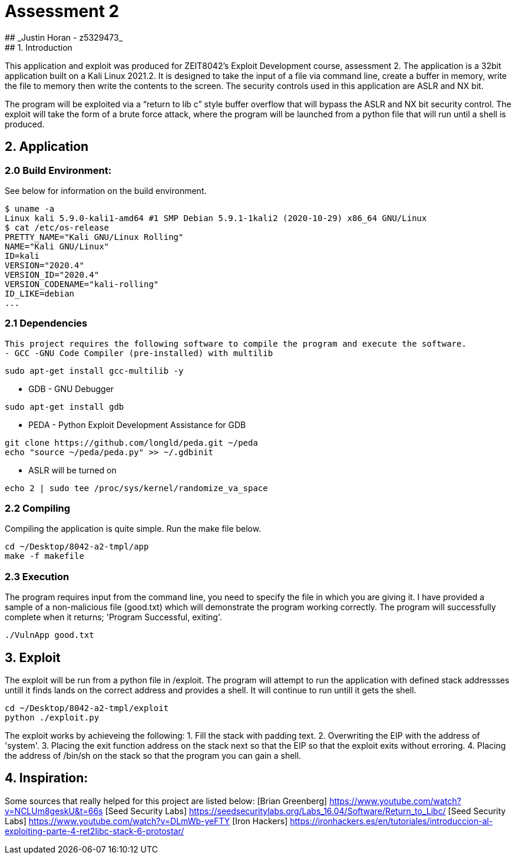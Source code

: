 # Assessment 2 
## _Justin Horan - z5329473_
## 1. Introduction 
This application and exploit was produced for ZEIT8042’s Exploit Development course, assessment 2. 
The application is a 32bit application built on a Kali Linux 2021.2. It is designed to take the input of a file via command line, create a buffer in memory, write the file to memory then write the contents to the screen. The security controls used in this application are ASLR and NX bit. 

The program will be exploited via a “return to lib c” style buffer overflow that will bypass the ASLR and NX bit security control. The exploit will take the form of a brute force attack, where the program will be launched from a python file that will run until a shell is produced. 

## 2. Application 
### 2.0 Build Environment: 
See below for information on the build environment. 
```
$ uname -a
Linux kali 5.9.0-kali1-amd64 #1 SMP Debian 5.9.1-1kali2 (2020-10-29) x86_64 GNU/Linux
$ cat /etc/os-release
PRETTY_NAME="Kali GNU/Linux Rolling"
NAME="Kali GNU/Linux"
ID=kali
VERSION="2020.4"
VERSION_ID="2020.4"
VERSION_CODENAME="kali-rolling"
ID_LIKE=debian
...
```
### 2.1 Dependencies
 This project requires the following software to compile the program and execute the software. 
 - GCC -GNU Code Compiler (pre-installed) with multilib 
```
sudo apt-get install gcc-multilib -y
```
 - GDB - GNU Debugger 
```
sudo apt-get install gdb
```
 - PEDA - Python Exploit Development Assistance for GDB
```sh
git clone https://github.com/longld/peda.git ~/peda
echo "source ~/peda/peda.py" >> ~/.gdbinit
```
 - ASLR will be turned on
```
echo 2 | sudo tee /proc/sys/kernel/randomize_va_space
```
### 2.2 Compiling 
Compiling the application is quite simple. Run the make file below. 
```
cd ~/Desktop/8042-a2-tmpl/app
make -f makefile
```
### 2.3 Execution 
The program requires input from the command line, you need to specify the file in which you are giving it. 
I have provided a sample of a non-malicious file (good.txt) which will demonstrate the program working correctly. 
The program will successfully complete when it returns; 'Program Successful, exiting'.
```sh
./VulnApp good.txt
```
## 3. Exploit 
The exploit will be run from a python file in /exploit. The program will attempt to run the application with defined stack addressses untill it finds lands on the correct address and provides a shell. It will continue to run untill it gets the shell.  
```sh
cd ~/Desktop/8042-a2-tmpl/exploit
python ./exploit.py
```
The exploit works by achieveing the following:
1. Fill the stack with padding text. 
2. Overwriting the EIP with the address of 'system'.
3. Placing the exit function address on the stack next so that the EIP so that the exploit exits without erroring.
4. Placing the address of /bin/sh on the stack so that the program you can gain a shell. 

## 4. Inspiration: 
Some sources that really helped for this project are listed below:
[Brian Greenberg] <https://www.youtube.com/watch?v=NCLUm8geskU&t=66s> 
[Seed Security Labs] <https://seedsecuritylabs.org/Labs_16.04/Software/Return_to_Libc/> 
[Seed Security Labs] <https://www.youtube.com/watch?v=DLmWb-yeFTY>
[Iron Hackers] <https://ironhackers.es/en/tutoriales/introduccion-al-exploiting-parte-4-ret2libc-stack-6-protostar/>


